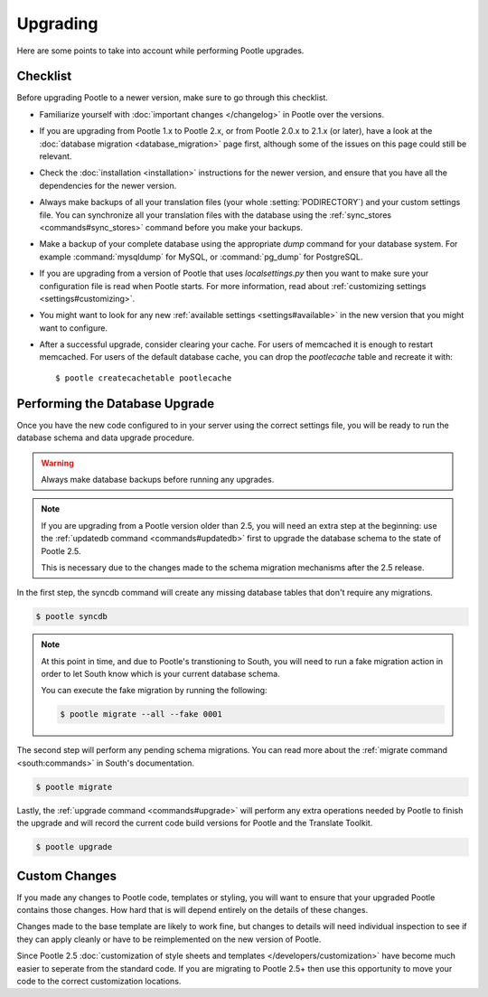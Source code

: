 .. _upgrading:

Upgrading
=========

Here are some points to take into account while performing Pootle
upgrades.


.. _upgrading#checklist:

Checklist
---------

Before upgrading Pootle to a newer version, make sure to go through this
checklist.

* Familiarize yourself with :doc:`important changes </changelog>` in
  Pootle over the versions.

* If you are upgrading from Pootle 1.x to Pootle 2.x, or from Pootle 2.0.x to
  2.1.x (or later), have a look at the :doc:`database migration
  <database_migration>` page first, although some of the issues on this page
  could still be relevant.

* Check the :doc:`installation <installation>` instructions for the newer
  version, and ensure that you have all the dependencies for the newer version.

* Always make backups of all your translation files (your whole
  :setting:`PODIRECTORY`) and your custom settings file. You can synchronize
  all your translation files with the database using the :ref:`sync_stores
  <commands#sync_stores>` command before you make your backups.

* Make a backup of your complete database using the appropriate *dump*
  command for your database system. For example :command:`mysqldump` for MySQL,
  or :command:`pg_dump` for PostgreSQL.

* If you are upgrading from a version of Pootle that uses *localsettings.py*
  then you want to make sure your configuration file is read when Pootle
  starts. For more information, read about :ref:`customizing settings
  <settings#customizing>`.

* You might want to look for any new :ref:`available settings
  <settings#available>` in the new version that you might want to
  configure.

* After a successful upgrade, consider clearing your cache. For users of
  memcached it is enough to restart memcached. For users of the default
  database cache, you can drop the `pootlecache` table and recreate it
  with::

    $ pootle createcachetable pootlecache


.. _upgrading#database:

Performing the Database Upgrade
-------------------------------

.. versionchanged:: 2.5.1

Once you have the new code configured to in your server using the correct
settings file, you will be ready to run the database schema and data
upgrade procedure.

.. warning::

  Always make database backups before running any upgrades.

.. note::

  If you are upgrading from a Pootle version older than 2.5, you will need
  an extra step at the beginning: use the :ref:`updatedb command
  <commands#updatedb>` first to upgrade the database schema to the state
  of Pootle 2.5.

  This is necessary due to the changes made to the schema migration
  mechanisms after the 2.5 release.

In the first step, the syncdb command will create any missing database
tables that don't require any migrations.

.. code-block:: bash

  $ pootle syncdb


.. note::

  At this point in time, and due to Pootle's transtioning to South, you
  will need to run a fake migration action in order to let South know
  which is your current database schema.

  You can execute the fake migration by running the following:

  .. code-block:: bash

    $ pootle migrate --all --fake 0001

The second step will perform any pending schema migrations. You can read
more about the :ref:`migrate command <south:commands>` in South's
documentation.

.. code-block:: bash

  $ pootle migrate

Lastly, the :ref:`upgrade command <commands#upgrade>` will perform any
extra operations needed by Pootle to finish the upgrade and will record
the current code build versions for Pootle and the Translate Toolkit.

.. code-block:: bash

  $ pootle upgrade


.. _upgrading#custom_changes:

Custom Changes
--------------

If you made any changes to Pootle code, templates or styling, you will want to 
ensure that your upgraded Pootle contains those changes.  How hard that is will
depend entirely on the details of these changes.

Changes made to the base template are likely to work fine, but changes to
details will need individual inspection to see if they can apply
cleanly or have to be reimplemented on the new version of Pootle.

Since Pootle 2.5 :doc:`customization of style sheets and templates
</developers/customization>` have become much easier to seperate from the
standard code.  If you are migrating to Pootle 2.5+ then use this opportunity
to move your code to the correct customization locations.
